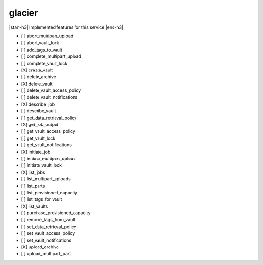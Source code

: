 .. _implementedservice_glacier:

.. |start-h3| raw:: html

    <h3>

.. |end-h3| raw:: html

    </h3>

=======
glacier
=======

|start-h3| Implemented features for this service |end-h3|

- [ ] abort_multipart_upload
- [ ] abort_vault_lock
- [ ] add_tags_to_vault
- [ ] complete_multipart_upload
- [ ] complete_vault_lock
- [X] create_vault
- [ ] delete_archive
- [X] delete_vault
- [ ] delete_vault_access_policy
- [ ] delete_vault_notifications
- [X] describe_job
- [ ] describe_vault
- [ ] get_data_retrieval_policy
- [X] get_job_output
- [ ] get_vault_access_policy
- [ ] get_vault_lock
- [ ] get_vault_notifications
- [X] initiate_job
- [ ] initiate_multipart_upload
- [ ] initiate_vault_lock
- [X] list_jobs
- [ ] list_multipart_uploads
- [ ] list_parts
- [ ] list_provisioned_capacity
- [ ] list_tags_for_vault
- [X] list_vaults
- [ ] purchase_provisioned_capacity
- [ ] remove_tags_from_vault
- [ ] set_data_retrieval_policy
- [ ] set_vault_access_policy
- [ ] set_vault_notifications
- [X] upload_archive
- [ ] upload_multipart_part

